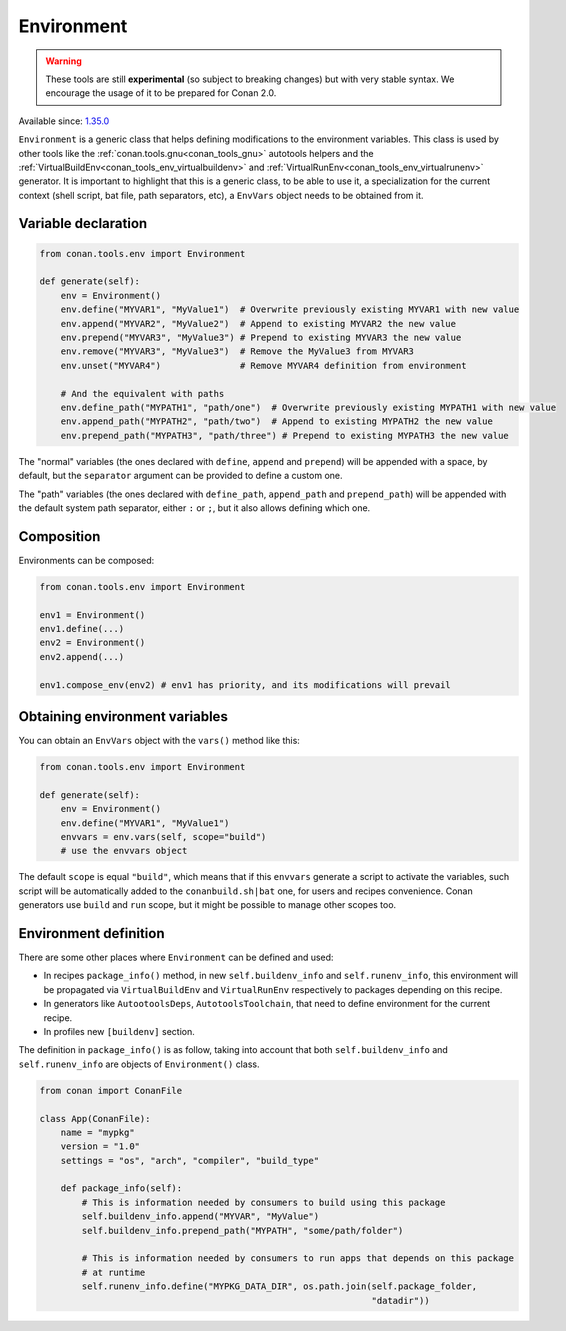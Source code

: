 .. _conan_tools_env_environment_model:

Environment
===========

.. warning::

    These tools are still **experimental** (so subject to breaking changes) but with very stable syntax.
    We encourage the usage of it to be prepared for Conan 2.0.

Available since: `1.35.0 <https://github.com/conan-io/conan/releases/tag/1.35.0>`_

``Environment`` is a generic class that helps defining modifications to the environment variables.
This class is used by other tools like the :ref:`conan.tools.gnu<conan_tools_gnu>` autotools helpers and
the :ref:`VirtualBuildEnv<conan_tools_env_virtualbuildenv>` and :ref:`VirtualRunEnv<conan_tools_env_virtualrunenv>`
generator. It is important to highlight that this is a generic class, to be able to use it, a specialization
for the current context (shell script, bat file, path separators, etc), a ``EnvVars`` object needs to be obtained
from it.


Variable declaration
++++++++++++++++++++

.. code:: python

    from conan.tools.env import Environment

    def generate(self):
        env = Environment()
        env.define("MYVAR1", "MyValue1")  # Overwrite previously existing MYVAR1 with new value
        env.append("MYVAR2", "MyValue2")  # Append to existing MYVAR2 the new value
        env.prepend("MYVAR3", "MyValue3") # Prepend to existing MYVAR3 the new value
        env.remove("MYVAR3", "MyValue3")  # Remove the MyValue3 from MYVAR3
        env.unset("MYVAR4")               # Remove MYVAR4 definition from environment

        # And the equivalent with paths
        env.define_path("MYPATH1", "path/one")  # Overwrite previously existing MYPATH1 with new value
        env.append_path("MYPATH2", "path/two")  # Append to existing MYPATH2 the new value
        env.prepend_path("MYPATH3", "path/three") # Prepend to existing MYPATH3 the new value

The "normal" variables (the ones declared with ``define``, ``append`` and ``prepend``) will be appended with a space,
by default, but the ``separator`` argument can be provided to define a custom one.

The "path" variables (the ones declared with ``define_path``, ``append_path`` and ``prepend_path``) will be appended
with the default system path separator, either ``:`` or ``;``, but it also allows defining which one.


Composition
+++++++++++

Environments can be composed:

.. code:: python

    from conan.tools.env import Environment

    env1 = Environment()
    env1.define(...)
    env2 = Environment()
    env2.append(...)

    env1.compose_env(env2) # env1 has priority, and its modifications will prevail


Obtaining environment variables
++++++++++++++++++++++++++++++++

You can obtain an ``EnvVars`` object with the ``vars()`` method like this:

.. code:: python

    from conan.tools.env import Environment

    def generate(self):
        env = Environment()
        env.define("MYVAR1", "MyValue1")
        envvars = env.vars(self, scope="build")
        # use the envvars object

The default ``scope`` is equal ``"build"``, which means that if this ``envvars`` generate a script to
activate the variables, such script will be automatically added to the ``conanbuild.sh|bat`` one, for
users and recipes convenience. Conan generators use ``build`` and ``run`` scope, but it might be possible
to manage other scopes too.


Environment definition
++++++++++++++++++++++

There are some other places where ``Environment`` can be defined and used:

- In recipes ``package_info()`` method, in new ``self.buildenv_info`` and ``self.runenv_info``, this
  environment will be propagated via ``VirtualBuildEnv`` and ``VirtualRunEnv`` respectively to packages
  depending on this recipe.
- In generators like ``AutootoolsDeps``, ``AutotoolsToolchain``, that need to define environment for the
  current recipe.
- In profiles new ``[buildenv]`` section.


The definition in ``package_info()`` is as follow, taking into account that both ``self.buildenv_info`` and ``self.runenv_info``
are objects of ``Environment()`` class.

.. code:: python

    from conan import ConanFile

    class App(ConanFile):
        name = "mypkg"
        version = "1.0"
        settings = "os", "arch", "compiler", "build_type"

        def package_info(self):
            # This is information needed by consumers to build using this package
            self.buildenv_info.append("MYVAR", "MyValue")
            self.buildenv_info.prepend_path("MYPATH", "some/path/folder")

            # This is information needed by consumers to run apps that depends on this package
            # at runtime
            self.runenv_info.define("MYPKG_DATA_DIR", os.path.join(self.package_folder,
                                                                   "datadir"))
